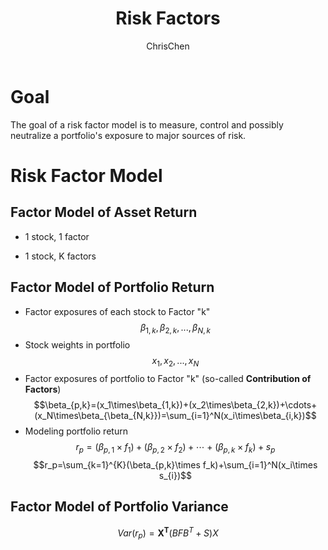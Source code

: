 #+TITLE: Risk Factors
#+OPTIONS: H:3 toc:2 num:2 ^:nil
#+AUTHOR: ChrisChen
#+EMAIL: ChrisChen3121@gmail.com
* Goal
  The goal of a risk factor model is to measure, control and possibly neutralize a portfolio's exposure to major sources of risk.
   [[../../resources/MOOC/Trading/risk_model_goal.png]]

* Risk Factor Model
** Factor Model of Asset Return
  - 1 stock, 1 factor
  [[../../resources/MOOC/Trading/simple_risk_factor_model.png]]
  - 1 stock, K factors
  [[../../resources/MOOC/Trading/risk_multifactor_model.png]]

** Factor Model of Portfolio Return
   - Factor exposures of each stock to Factor "k"
     $$\beta_{1,k},\beta_{2,k},...,\beta_{N,k}$$
   - Stock weights in portfolio
     $$x_1,x_2,...,x_N$$
   - Factor exposures of portfolio to Factor "k" (so-called *Contribution of Factors*)
     $$\beta_{p,k}=(x_1\times\beta_{1,k})+(x_2\times\beta_{2,k})+\cdots+(x_N\times\beta_{\beta_{N,k}})=\sum_{i=1}^N(x_i\times\beta_{i,k})$$
   - Modeling portfolio return
     $$r_p=(\beta_{p,1}\times f_1)+(\beta_{p,2}\times f_2)+\cdots+(\beta_{p,k}\times f_k)+s_p$$
     $$r_p=\sum_{k=1}^{K}(\beta_{p,k}\times f_k)+\sum_{i=1}^N(x_i\times s_{i})$$

** Factor Model of Portfolio Variance
   $$Var(r_p)=\boldsymbol{X^T}(BFB^T+S)X$$
   [[../../resources/MOOC/Trading/factor_model_portfolio_var.png]]
